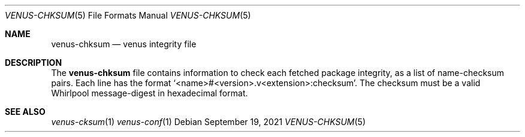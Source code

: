 .Dd $Mdocdate: September 19 2021 $
.Dt VENUS-CHKSUM 5
.Os
.Sh NAME
.Nm venus-chksum
.Nd venus integrity file
.Sh DESCRIPTION
The
.Nm
file contains information to check each fetched package
integrity, as a list of name-checksum pairs. Each line has the format
.Ql <name>#<version>.v<extension>:checksum .
The checksum must be a valid Whirlpool message-digest
in hexadecimal format.
.Sh SEE ALSO
.Xr venus-cksum 1
.Xr venus-conf 1
